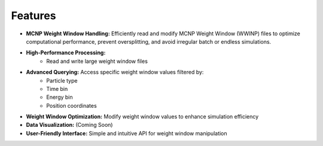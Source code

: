 Features
--------

- **MCNP Weight Window Handling:** Efficiently read and modify MCNP Weight Window (WWINP) files to optimize computational performance, prevent oversplitting, and avoid irregular batch or endless simulations.


- **High-Performance Processing:** 
    - Read and write large weight window files


- **Advanced Querying:** Access specific weight window values filtered by:
    - Particle type
    - Time bin
    - Energy bin
    - Position coordinates


- **Weight Window Optimization:** Modify weight window values to enhance simulation efficiency


- **Data Visualization:** (Coming Soon)


- **User-Friendly Interface:** Simple and intuitive API for weight window manipulation
